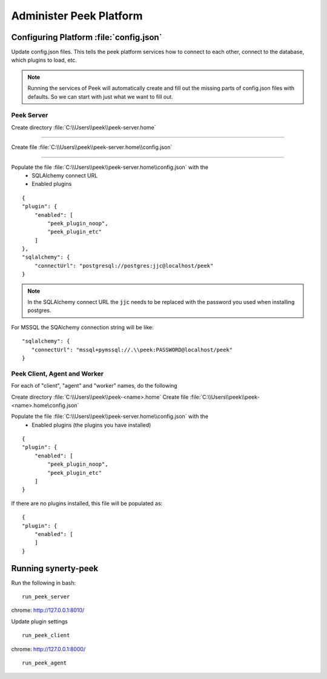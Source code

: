 .. _administer_peek_platform:

========================
Administer Peek Platform
========================

Configuring Platform :file:`config.json`
----------------------------------------

Update config.json files. This tells the peek platform services how to connect to each
other, connect to the database, which plugins to load, etc.

.. note:: Running the services of Peek will automatically create and fill out
    the missing parts of config.json files with defaults.  So we can start with just what
    we want to fill out.


Peek Server
```````````

Create directory :file:`C:\\Users\\peek\\peek-server.home`

----

Create file :file:`C:\\Users\\peek\\peek-server.home\\config.json`

----

Populate the file :file:`C:\\Users\\peek\\peek-server.home\\config.json` with the
    *   SQLAlchemy connect URL
    *   Enabled plugins

::

        {
        "plugin": {
            "enabled": [
                "peek_plugin_noop",
                "peek_plugin_etc"
            ]
        },
        "sqlalchemy": {
            "connectUrl": "postgresql://postgres:jjc@localhost/peek"
        }


.. note:: In the SQLAlchemy connect URL the :code:`jjc` needs to be replaced with the
    password you used when installing postgres.

For MSSQL the SQAlchemy connection string will be like:

::

        "sqlalchemy": {
           "connectUrl": "mssql+pymssql://.\\peek:PASSWORD@localhost/peek"
        }


Peek Client, Agent and Worker
`````````````````````````````
For each of "client", "agent" and "worker" names, do the following

Create directory :file:`C:\\Users\\peek\\peek-<name>.home`
Create file :file:`C:\\Users\\peek\\peek-<name>.home\config.json`

Populate the file :file:`C:\\Users\\peek\\peek-server.home\\config.json` with the
    *   Enabled plugins (the plugins you have installed)

::

        {
        "plugin": {
            "enabled": [
                "peek_plugin_noop",
                "peek_plugin_etc"
            ]
        }


If there are no plugins installed, this file will be populated as:

::

        {
        "plugin": {
            "enabled": [
            ]
        }


Running synerty-peek
--------------------

Run the following in bash:

::

        run_peek_server


chrome: http://127.0.0.1:8010/

Update plugin settings

::

        run_peek_client


chrome: http://127.0.0.1:8000/

::

        run_peek_agent

